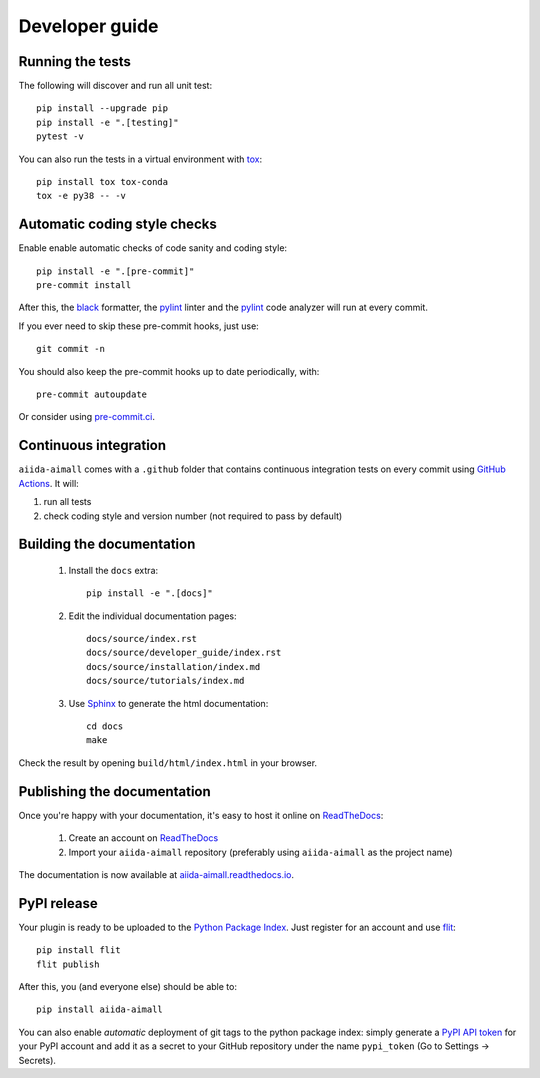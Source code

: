 ===============
Developer guide
===============

Running the tests
+++++++++++++++++

The following will discover and run all unit test::

    pip install --upgrade pip
    pip install -e ".[testing]"
    pytest -v

You can also run the tests in a virtual environment with `tox <https://tox.wiki/en/latest/>`_::

    pip install tox tox-conda
    tox -e py38 -- -v

Automatic coding style checks
+++++++++++++++++++++++++++++

Enable enable automatic checks of code sanity and coding style::

    pip install -e ".[pre-commit]"
    pre-commit install

After this, the `black <https://black.readthedocs.io>`_ formatter,
the `pylint <https://www.pylint.org/>`_ linter
and the `pylint <https://www.pylint.org/>`_ code analyzer will
run at every commit.

If you ever need to skip these pre-commit hooks, just use::

    git commit -n

You should also keep the pre-commit hooks up to date periodically, with::

    pre-commit autoupdate

Or consider using `pre-commit.ci <https://pre-commit.ci/>`_.

Continuous integration
++++++++++++++++++++++

``aiida-aimall`` comes with a ``.github`` folder that contains continuous integration tests on every commit using `GitHub Actions <https://github.com/features/actions>`_. It will:

#. run all tests
#. check coding style and version number (not required to pass by default)

Building the documentation
++++++++++++++++++++++++++

 #. Install the ``docs`` extra::

        pip install -e ".[docs]"

 #. Edit the individual documentation pages::

        docs/source/index.rst
        docs/source/developer_guide/index.rst
        docs/source/installation/index.md
        docs/source/tutorials/index.md

 #. Use `Sphinx`_ to generate the html documentation::

        cd docs
        make

Check the result by opening ``build/html/index.html`` in your browser.

Publishing the documentation
++++++++++++++++++++++++++++

Once you're happy with your documentation, it's easy to host it online on ReadTheDocs_:

 #. Create an account on ReadTheDocs_

 #. Import your ``aiida-aimall`` repository (preferably using ``aiida-aimall`` as the project name)

The documentation is now available at `aiida-aimall.readthedocs.io <http://aiida-aimall.readthedocs.io/>`_.

PyPI release
++++++++++++

Your plugin is ready to be uploaded to the `Python Package Index <https://pypi.org/>`_.
Just register for an account and use `flit <https://flit.readthedocs.io/en/latest/upload.html>`_::

    pip install flit
    flit publish

After this, you (and everyone else) should be able to::

    pip install aiida-aimall

You can also enable *automatic* deployment of git tags to the python package index:
simply generate a `PyPI API token <https://pypi.org/help/#apitoken>`_ for your PyPI account and add it as a secret to your GitHub repository under the name ``pypi_token`` (Go to Settings -> Secrets).


.. _ReadTheDocs: https://readthedocs.org/
.. _Sphinx: https://www.sphinx-doc.org/en/master/
